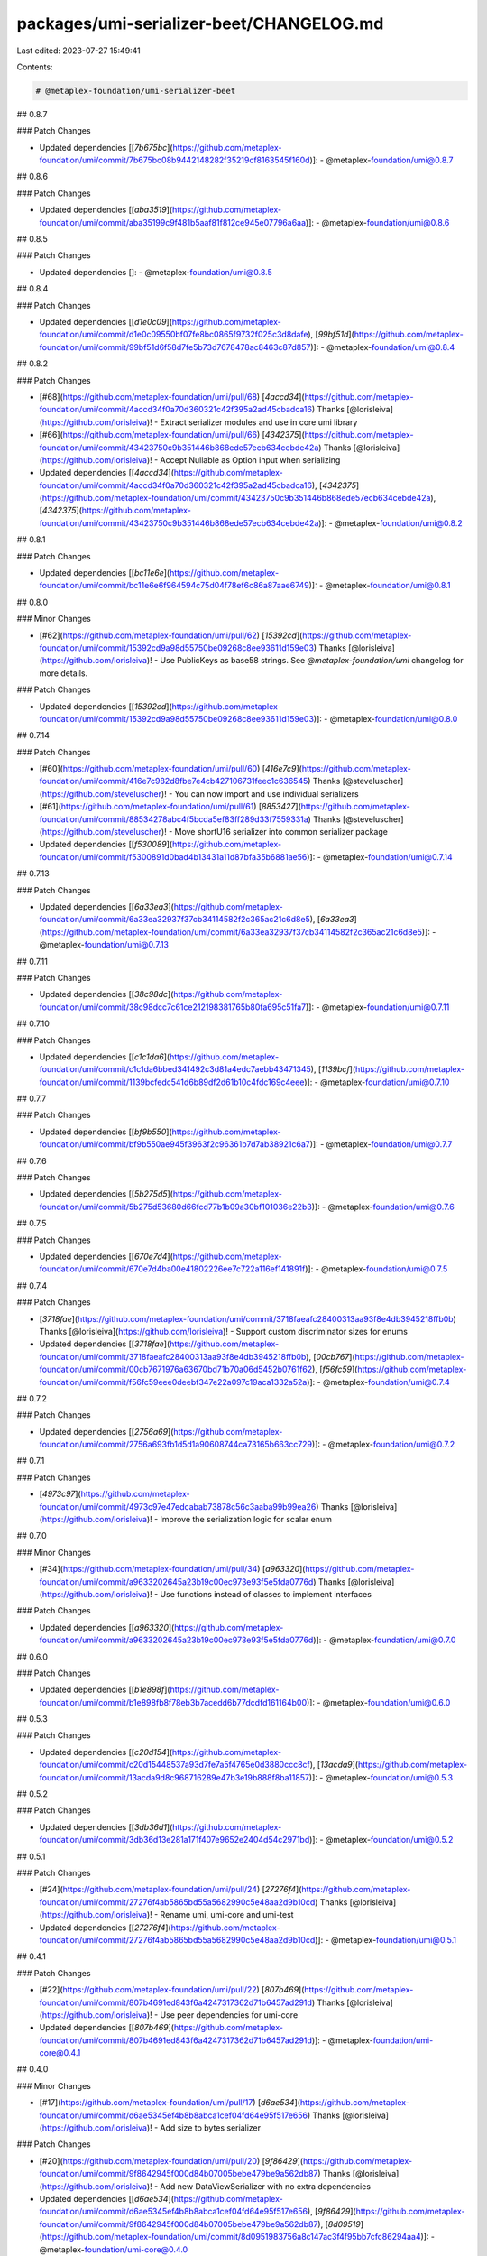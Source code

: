 packages/umi-serializer-beet/CHANGELOG.md
=========================================

Last edited: 2023-07-27 15:49:41

Contents:

.. code-block:: md

    # @metaplex-foundation/umi-serializer-beet

## 0.8.7

### Patch Changes

- Updated dependencies [[`7b675bc`](https://github.com/metaplex-foundation/umi/commit/7b675bc08b9442148282f35219cf8163545f160d)]:
  - @metaplex-foundation/umi@0.8.7

## 0.8.6

### Patch Changes

- Updated dependencies [[`aba3519`](https://github.com/metaplex-foundation/umi/commit/aba35199c9f481b5aaf81f812ce945e07796a6aa)]:
  - @metaplex-foundation/umi@0.8.6

## 0.8.5

### Patch Changes

- Updated dependencies []:
  - @metaplex-foundation/umi@0.8.5

## 0.8.4

### Patch Changes

- Updated dependencies [[`d1e0c09`](https://github.com/metaplex-foundation/umi/commit/d1e0c09550bf07fe8bc0865f9732f025c3d8dafe), [`99bf51d`](https://github.com/metaplex-foundation/umi/commit/99bf51d6f58d7fe5b73d7678478ac8463c87d857)]:
  - @metaplex-foundation/umi@0.8.4

## 0.8.2

### Patch Changes

- [#68](https://github.com/metaplex-foundation/umi/pull/68) [`4accd34`](https://github.com/metaplex-foundation/umi/commit/4accd34f0a70d360321c42f395a2ad45cbadca16) Thanks [@lorisleiva](https://github.com/lorisleiva)! - Extract serializer modules and use in core umi library

- [#66](https://github.com/metaplex-foundation/umi/pull/66) [`4342375`](https://github.com/metaplex-foundation/umi/commit/43423750c9b351446b868ede57ecb634cebde42a) Thanks [@lorisleiva](https://github.com/lorisleiva)! - Accept Nullable as Option input when serializing

- Updated dependencies [[`4accd34`](https://github.com/metaplex-foundation/umi/commit/4accd34f0a70d360321c42f395a2ad45cbadca16), [`4342375`](https://github.com/metaplex-foundation/umi/commit/43423750c9b351446b868ede57ecb634cebde42a), [`4342375`](https://github.com/metaplex-foundation/umi/commit/43423750c9b351446b868ede57ecb634cebde42a)]:
  - @metaplex-foundation/umi@0.8.2

## 0.8.1

### Patch Changes

- Updated dependencies [[`bc11e6e`](https://github.com/metaplex-foundation/umi/commit/bc11e6e6f964594c75d04f78ef6c86a87aae6749)]:
  - @metaplex-foundation/umi@0.8.1

## 0.8.0

### Minor Changes

- [#62](https://github.com/metaplex-foundation/umi/pull/62) [`15392cd`](https://github.com/metaplex-foundation/umi/commit/15392cd9a98d55750be09268c8ee93611d159e03) Thanks [@lorisleiva](https://github.com/lorisleiva)! - Use PublicKeys as base58 strings. See `@metaplex-foundation/umi` changelog for more details.

### Patch Changes

- Updated dependencies [[`15392cd`](https://github.com/metaplex-foundation/umi/commit/15392cd9a98d55750be09268c8ee93611d159e03)]:
  - @metaplex-foundation/umi@0.8.0

## 0.7.14

### Patch Changes

- [#60](https://github.com/metaplex-foundation/umi/pull/60) [`416e7c9`](https://github.com/metaplex-foundation/umi/commit/416e7c982d8fbe7e4cb427106731feec1c636545) Thanks [@steveluscher](https://github.com/steveluscher)! - You can now import and use individual serializers

- [#61](https://github.com/metaplex-foundation/umi/pull/61) [`8853427`](https://github.com/metaplex-foundation/umi/commit/88534278abc4f5bcda5ef83ff289d33f7559331a) Thanks [@steveluscher](https://github.com/steveluscher)! - Move shortU16 serializer into common serializer package

- Updated dependencies [[`f530089`](https://github.com/metaplex-foundation/umi/commit/f5300891d0bad4b13431a11d87bfa35b6881ae56)]:
  - @metaplex-foundation/umi@0.7.14

## 0.7.13

### Patch Changes

- Updated dependencies [[`6a33ea3`](https://github.com/metaplex-foundation/umi/commit/6a33ea32937f37cb34114582f2c365ac21c6d8e5), [`6a33ea3`](https://github.com/metaplex-foundation/umi/commit/6a33ea32937f37cb34114582f2c365ac21c6d8e5)]:
  - @metaplex-foundation/umi@0.7.13

## 0.7.11

### Patch Changes

- Updated dependencies [[`38c98dc`](https://github.com/metaplex-foundation/umi/commit/38c98dcc7c61ce212198381765b80fa695c51fa7)]:
  - @metaplex-foundation/umi@0.7.11

## 0.7.10

### Patch Changes

- Updated dependencies [[`c1c1da6`](https://github.com/metaplex-foundation/umi/commit/c1c1da6bbed341492c3d81a4edc7aebb43471345), [`1139bcf`](https://github.com/metaplex-foundation/umi/commit/1139bcfedc541d6b89df2d61b10c4fdc169c4eee)]:
  - @metaplex-foundation/umi@0.7.10

## 0.7.7

### Patch Changes

- Updated dependencies [[`bf9b550`](https://github.com/metaplex-foundation/umi/commit/bf9b550ae945f3963f2c96361b7d7ab38921c6a7)]:
  - @metaplex-foundation/umi@0.7.7

## 0.7.6

### Patch Changes

- Updated dependencies [[`5b275d5`](https://github.com/metaplex-foundation/umi/commit/5b275d53680d66fcd77b1b09a30bf101036e22b3)]:
  - @metaplex-foundation/umi@0.7.6

## 0.7.5

### Patch Changes

- Updated dependencies [[`670e7d4`](https://github.com/metaplex-foundation/umi/commit/670e7d4ba00e41802226ee7c722a116ef141891f)]:
  - @metaplex-foundation/umi@0.7.5

## 0.7.4

### Patch Changes

- [`3718fae`](https://github.com/metaplex-foundation/umi/commit/3718faeafc28400313aa93f8e4db3945218ffb0b) Thanks [@lorisleiva](https://github.com/lorisleiva)! - Support custom discriminator sizes for enums

- Updated dependencies [[`3718fae`](https://github.com/metaplex-foundation/umi/commit/3718faeafc28400313aa93f8e4db3945218ffb0b), [`00cb767`](https://github.com/metaplex-foundation/umi/commit/00cb7671976a63670bd71b70a06d5452b0761f62), [`f56fc59`](https://github.com/metaplex-foundation/umi/commit/f56fc59eee0deebf347e22a097c19aca1332a52a)]:
  - @metaplex-foundation/umi@0.7.4

## 0.7.2

### Patch Changes

- Updated dependencies [[`2756a69`](https://github.com/metaplex-foundation/umi/commit/2756a693fb1d5d1a90608744ca73165b663cc729)]:
  - @metaplex-foundation/umi@0.7.2

## 0.7.1

### Patch Changes

- [`4973c97`](https://github.com/metaplex-foundation/umi/commit/4973c97e47edcabab73878c56c3aaba99b99ea26) Thanks [@lorisleiva](https://github.com/lorisleiva)! - Improve the serialization logic for scalar enum

## 0.7.0

### Minor Changes

- [#34](https://github.com/metaplex-foundation/umi/pull/34) [`a963320`](https://github.com/metaplex-foundation/umi/commit/a9633202645a23b19c00ec973e93f5e5fda0776d) Thanks [@lorisleiva](https://github.com/lorisleiva)! - Use functions instead of classes to implement interfaces

### Patch Changes

- Updated dependencies [[`a963320`](https://github.com/metaplex-foundation/umi/commit/a9633202645a23b19c00ec973e93f5e5fda0776d)]:
  - @metaplex-foundation/umi@0.7.0

## 0.6.0

### Patch Changes

- Updated dependencies [[`b1e898f`](https://github.com/metaplex-foundation/umi/commit/b1e898fb8f78eb3b7acedd6b77dcdfd161164b00)]:
  - @metaplex-foundation/umi@0.6.0

## 0.5.3

### Patch Changes

- Updated dependencies [[`c20d154`](https://github.com/metaplex-foundation/umi/commit/c20d15448537a93d7fe7a5f4765e0d3880ccc8cf), [`13acda9`](https://github.com/metaplex-foundation/umi/commit/13acda9d8c968716289e47b3e19b888f8ba11857)]:
  - @metaplex-foundation/umi@0.5.3

## 0.5.2

### Patch Changes

- Updated dependencies [[`3db36d1`](https://github.com/metaplex-foundation/umi/commit/3db36d13e281a171f407e9652e2404d54c2971bd)]:
  - @metaplex-foundation/umi@0.5.2

## 0.5.1

### Patch Changes

- [#24](https://github.com/metaplex-foundation/umi/pull/24) [`27276f4`](https://github.com/metaplex-foundation/umi/commit/27276f4ab5865bd55a5682990c5e48aa2d9b10cd) Thanks [@lorisleiva](https://github.com/lorisleiva)! - Rename umi, umi-core and umi-test

- Updated dependencies [[`27276f4`](https://github.com/metaplex-foundation/umi/commit/27276f4ab5865bd55a5682990c5e48aa2d9b10cd)]:
  - @metaplex-foundation/umi@0.5.1

## 0.4.1

### Patch Changes

- [#22](https://github.com/metaplex-foundation/umi/pull/22) [`807b469`](https://github.com/metaplex-foundation/umi/commit/807b4691ed843f6a4247317362d71b6457ad291d) Thanks [@lorisleiva](https://github.com/lorisleiva)! - Use peer dependencies for umi-core

- Updated dependencies [[`807b469`](https://github.com/metaplex-foundation/umi/commit/807b4691ed843f6a4247317362d71b6457ad291d)]:
  - @metaplex-foundation/umi-core@0.4.1

## 0.4.0

### Minor Changes

- [#17](https://github.com/metaplex-foundation/umi/pull/17) [`d6ae534`](https://github.com/metaplex-foundation/umi/commit/d6ae5345ef4b8b8abca1cef04fd64e95f517e656) Thanks [@lorisleiva](https://github.com/lorisleiva)! - Add size to bytes serializer

### Patch Changes

- [#20](https://github.com/metaplex-foundation/umi/pull/20) [`9f86429`](https://github.com/metaplex-foundation/umi/commit/9f8642945f000d84b07005bebe479be9a562db87) Thanks [@lorisleiva](https://github.com/lorisleiva)! - Add new DataViewSerializer with no extra dependencies

- Updated dependencies [[`d6ae534`](https://github.com/metaplex-foundation/umi/commit/d6ae5345ef4b8b8abca1cef04fd64e95f517e656), [`9f86429`](https://github.com/metaplex-foundation/umi/commit/9f8642945f000d84b07005bebe479be9a562db87), [`8d09519`](https://github.com/metaplex-foundation/umi/commit/8d0951983756a8c147ac3f4f95bb7cfc86294aa4)]:
  - @metaplex-foundation/umi-core@0.4.0

## 0.3.4

### Patch Changes

- Updated dependencies [[`c93f1c4`](https://github.com/metaplex-foundation/umi/commit/c93f1c487d347fa27163d29a8caefd1d035e9052)]:
  - @metaplex-foundation/umi-core@0.3.4

## 0.3.3

### Patch Changes

- Updated dependencies [[`422dc73`](https://github.com/metaplex-foundation/umi/commit/422dc73b5a5d84e89665ef69972a90cc947a20e5)]:
  - @metaplex-foundation/umi-core@0.3.3

## 0.3.2

### Patch Changes

- Updated dependencies [[`66a7d91`](https://github.com/metaplex-foundation/umi/commit/66a7d919146ee348739438f7b0e33cc746d5d1ba)]:
  - @metaplex-foundation/umi-core@0.3.2

## 0.3.1

### Patch Changes

- Updated dependencies [[`e566c1b`](https://github.com/metaplex-foundation/umi/commit/e566c1ba7232e1020234a750ec83607d50f60c56), [`acdc77a`](https://github.com/metaplex-foundation/umi/commit/acdc77af0f6c6e231b42b22e116497908043c57c)]:
  - @metaplex-foundation/umi-core@0.3.1

## 0.3.0

### Minor Changes

- [#10](https://github.com/metaplex-foundation/umi/pull/10) [`95d56e9`](https://github.com/metaplex-foundation/umi/commit/95d56e969b3da53e7b60758db4c530d206765697) Thanks [@lorisleiva](https://github.com/lorisleiva)! - Update Serializer interface

### Patch Changes

- Updated dependencies [[`95d56e9`](https://github.com/metaplex-foundation/umi/commit/95d56e969b3da53e7b60758db4c530d206765697)]:
  - @metaplex-foundation/umi-core@0.3.0

## 0.2.3

### Patch Changes

- Updated dependencies [[`697bddd`](https://github.com/metaplex-foundation/umi/commit/697bddd6cdd520bd1f9190eb9827c3f351512145)]:
  - @metaplex-foundation/umi-core@0.2.3

## 0.2.2

### Patch Changes

- [`e1c9595`](https://github.com/metaplex-foundation/umi/commit/e1c9595dd7f0aeb4469e86a496bc25bbb43a1b5d) Thanks [@lorisleiva](https://github.com/lorisleiva)! - Rename MetaplexError to UmiError

- Updated dependencies [[`e1c9595`](https://github.com/metaplex-foundation/umi/commit/e1c9595dd7f0aeb4469e86a496bc25bbb43a1b5d)]:
  - @metaplex-foundation/umi-core@0.2.2

## 0.2.1

### Patch Changes

- [#6](https://github.com/metaplex-foundation/umi/pull/6) [`d28f4dc`](https://github.com/metaplex-foundation/umi/commit/d28f4dc05c45f35a429fa818e060aed648778718) Thanks [@lorisleiva](https://github.com/lorisleiva)! - Add support for variable string serializers

  There are now three ways to serialize/deserialize a string:

  ```ts
  // With prefix.
  umi.serializer.string().serialize('A');
  // -> 0x0100000041

  // Fixed.
  umi.serializer.fixedString(8).serialize('A');
  // -> 0x4100000000000000

  // Variable.
  umi.serializer.variableString().serialize('A');
  // -> 0x41
  ```

- Updated dependencies [[`d28f4dc`](https://github.com/metaplex-foundation/umi/commit/d28f4dc05c45f35a429fa818e060aed648778718)]:
  - @metaplex-foundation/umi-core@0.2.1

## 0.2.0

### Minor Changes

- [`b4d681f`](https://github.com/metaplex-foundation/umi/commit/b4d681fd173fb5cc6fe7907c610a23703695c4f6) Thanks [@lorisleiva](https://github.com/lorisleiva)! - Rename Metaplex to Umi

### Patch Changes

- Updated dependencies [[`b4d681f`](https://github.com/metaplex-foundation/umi/commit/b4d681fd173fb5cc6fe7907c610a23703695c4f6)]:
  - @metaplex-foundation/umi-core@0.2.0

## 0.1.2

### Patch Changes

- [`d3ee23a`](https://github.com/metaplex-foundation/umi/commit/d3ee23aa7ee19a4c6db0e3556e58ee4d12b8ab2b) Thanks [@lorisleiva](https://github.com/lorisleiva)! - Ensure all packages are built before trying to publish

- Updated dependencies [[`d3ee23a`](https://github.com/metaplex-foundation/umi/commit/d3ee23aa7ee19a4c6db0e3556e58ee4d12b8ab2b)]:
  - @metaplex-foundation/umi-core@0.1.2

## 0.1.1

### Patch Changes

- [`f30119d`](https://github.com/metaplex-foundation/umi/commit/f30119daf5c51d893c654a064f5fabeb9246aa41) Thanks [@lorisleiva](https://github.com/lorisleiva)! - Publish a new version with changelog and a release tag

- Updated dependencies [[`f30119d`](https://github.com/metaplex-foundation/umi/commit/f30119daf5c51d893c654a064f5fabeb9246aa41)]:
  - @metaplex-foundation/umi-core@0.1.1


